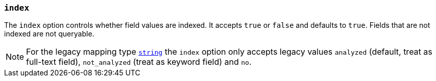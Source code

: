 [[mapping-index]]
=== `index`

The `index` option controls whether field values are indexed. It accepts `true`
or `false` and defaults to `true`. Fields that are not indexed are not queryable.

NOTE: For the legacy mapping type <<string,`string`>> the `index` option only accepts legacy values `analyzed` (default, treat as full-text field), `not_analyzed` (treat as keyword field) and `no`.

